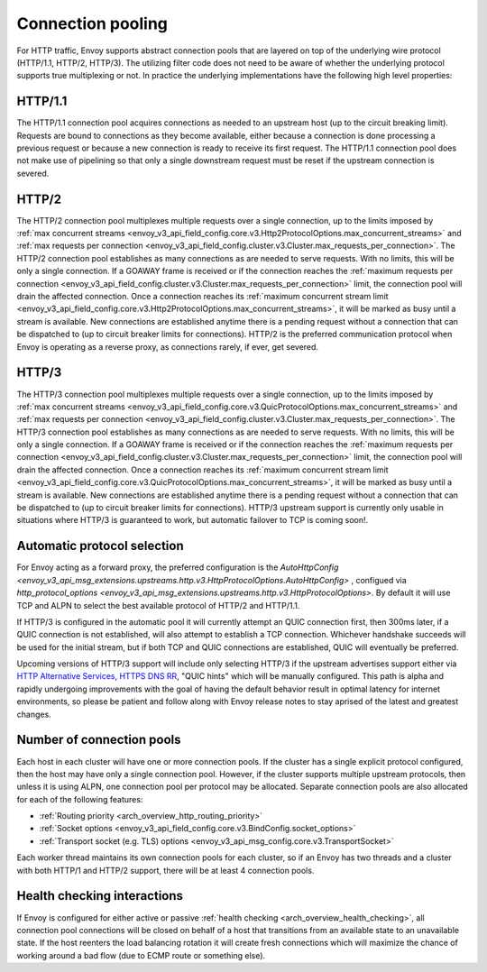 .. _arch_overview_conn_pool:

Connection pooling
==================

For HTTP traffic, Envoy supports abstract connection pools that are layered on top of the underlying
wire protocol (HTTP/1.1, HTTP/2, HTTP/3). The utilizing filter code does not need to be aware of whether
the underlying protocol supports true multiplexing or not. In practice the underlying
implementations have the following high level properties:

HTTP/1.1
--------

The HTTP/1.1 connection pool acquires connections as needed to an upstream host (up to the circuit
breaking limit). Requests are bound to connections as they become available, either because a
connection is done processing a previous request or because a new connection is ready to receive its
first request. The HTTP/1.1 connection pool does not make use of pipelining so that only a single
downstream request must be reset if the upstream connection is severed.

HTTP/2
------

The HTTP/2 connection pool multiplexes multiple requests over a single connection, up to the limits
imposed by :ref:`max concurrent streams
<envoy_v3_api_field_config.core.v3.Http2ProtocolOptions.max_concurrent_streams>` and :ref:`max
requests per connection <envoy_v3_api_field_config.cluster.v3.Cluster.max_requests_per_connection>`.
The HTTP/2 connection pool establishes as many connections as are needed to serve requests. With no
limits, this will be only a single connection. If a GOAWAY frame is received or if the connection
reaches the :ref:`maximum requests per connection
<envoy_v3_api_field_config.cluster.v3.Cluster.max_requests_per_connection>` limit, the connection
pool will drain the affected connection. Once a connection reaches its :ref:`maximum concurrent
stream limit <envoy_v3_api_field_config.core.v3.Http2ProtocolOptions.max_concurrent_streams>`, it
will be marked as busy until a stream is available. New connections are established anytime there is
a pending request without a connection that can be dispatched to (up to circuit breaker limits for
connections). HTTP/2 is the preferred communication protocol when Envoy is operating as a reverse proxy,
as connections rarely, if ever, get severed.

HTTP/3
------

The HTTP/3 connection pool multiplexes multiple requests over a single connection, up to the limits
imposed by :ref:`max concurrent streams
<envoy_v3_api_field_config.core.v3.QuicProtocolOptions.max_concurrent_streams>` and :ref:`max
requests per connection <envoy_v3_api_field_config.cluster.v3.Cluster.max_requests_per_connection>`.
The HTTP/3 connection pool establishes as many connections as are needed to serve requests. With no
limits, this will be only a single connection. If a GOAWAY frame is received or if the connection
reaches the :ref:`maximum requests per connection
<envoy_v3_api_field_config.cluster.v3.Cluster.max_requests_per_connection>` limit, the connection
pool will drain the affected connection. Once a connection reaches its :ref:`maximum concurrent
stream limit <envoy_v3_api_field_config.core.v3.QuicProtocolOptions.max_concurrent_streams>`, it
will be marked as busy until a stream is available. New connections are established anytime there is
a pending request without a connection that can be dispatched to (up to circuit breaker limits for
connections). HTTP/3 upstream support is currently only usable in situations where HTTP/3 is guaranteed
to work, but automatic failover to TCP is coming soon!.

Automatic protocol selection
----------------------------

For Envoy acting as a forward proxy, the preferred configuration is the
`AutoHttpConfig <envoy_v3_api_msg_extensions.upstreams.http.v3.HttpProtocolOptions.AutoHttpConfig>`
, configued via
`http_protocol_options <envoy_v3_api_msg_extensions.upstreams.http.v3.HttpProtocolOptions>`.
By default it will use TCP and ALPN to select the best available protocol of HTTP/2 and HTTP/1.1.

.. _arch_overview_http3_upstream:

If HTTP/3 is configured in the automatic pool it will currently attempt an QUIC connection first,
then 300ms later, if a QUIC connection is not established, will also attempt to establish a TCP connection.
Whichever handshake succeeds will be used for the initial
stream, but if both TCP and QUIC connections are established, QUIC will eventually be preferred.

Upcoming versions of HTTP/3 support will include only selecting HTTP/3 if the upstream advertises support
either via `HTTP Alternative Services <https://tools.ietf.org/html/rfc7838>`_,
`HTTPS DNS RR <https://datatracker.ietf.org/doc/html/draft-ietf-dnsop-svcb-https-04>`_, "QUIC hints" which
will be manually configured. This path is alpha and rapidly undergoing improvements with the goal of having
the default behavior result in optimal latency for internet environments, so please be patient and follow along with Envoy release notes
to stay aprised of the latest and greatest changes.


.. _arch_overview_conn_pool_how_many:

Number of connection pools
--------------------------

Each host in each cluster will have one or more connection pools. If the cluster has a single explicit
protocol configured, then the host may have only a single connection pool. However, if the cluster supports multiple
upstream protocols, then unless it is using ALPN, one connection pool per protocol may be allocated. Separate
connection pools are also allocated for each of the following features:

* :ref:`Routing priority <arch_overview_http_routing_priority>`
* :ref:`Socket options <envoy_v3_api_field_config.core.v3.BindConfig.socket_options>`
* :ref:`Transport socket (e.g. TLS) options <envoy_v3_api_msg_config.core.v3.TransportSocket>`

Each worker thread maintains its own connection pools for each cluster, so if an Envoy has two
threads and a cluster with both HTTP/1 and HTTP/2 support, there will be at least 4 connection pools.

.. _arch_overview_conn_pool_health_checking:

Health checking interactions
----------------------------

If Envoy is configured for either active or passive :ref:`health checking
<arch_overview_health_checking>`, all connection pool connections will be closed on behalf of a host
that transitions from an available state to an unavailable state. If the host reenters the load
balancing rotation it will create fresh connections which will maximize the chance of working
around a bad flow (due to ECMP route or something else).

